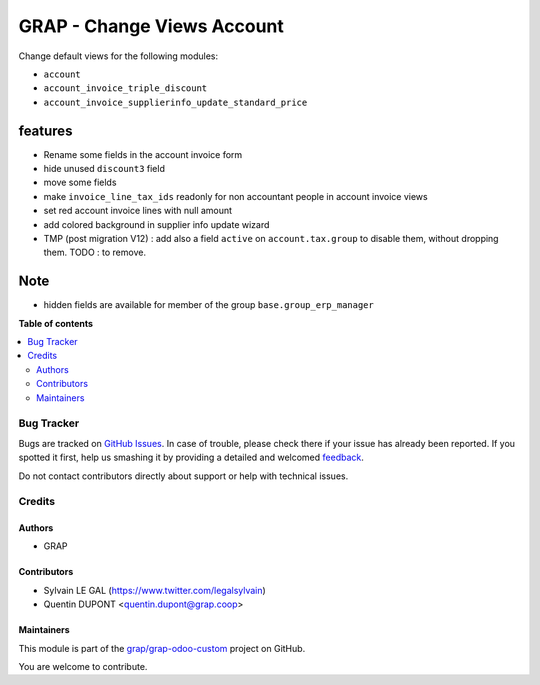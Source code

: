 ===========================
GRAP - Change Views Account
===========================

.. !!!!!!!!!!!!!!!!!!!!!!!!!!!!!!!!!!!!!!!!!!!!!!!!!!!!
   !! This file is generated by oca-gen-addon-readme !!
   !! changes will be overwritten.                   !!
   !!!!!!!!!!!!!!!!!!!!!!!!!!!!!!!!!!!!!!!!!!!!!!!!!!!!

.. |badge1| image:: https://img.shields.io/badge/maturity-Beta-yellow.png
    :target: https://odoo-community.org/page/development-status
    :alt: Beta
.. |badge2| image:: https://img.shields.io/badge/licence-AGPL--3-blue.png
    :target: http://www.gnu.org/licenses/agpl-3.0-standalone.html
    :alt: License: AGPL-3
.. |badge3| image:: https://img.shields.io/badge/github-grap%2Fgrap--odoo--custom-lightgray.png?logo=github
    :target: https://github.com/grap/grap-odoo-custom/tree/12.0/grap_change_views_account
    :alt: grap/grap-odoo-custom

|badge1| |badge2| |badge3| 

Change default views for the following modules:

- ``account``
- ``account_invoice_triple_discount``
- ``account_invoice_supplierinfo_update_standard_price``

features
--------

- Rename some fields in the account invoice form
- hide unused ``discount3`` field
- move some fields
- make ``invoice_line_tax_ids`` readonly for non accountant people in account invoice views
- set red account invoice lines with null amount

- add colored background in supplier info update wizard

- TMP (post migration V12) : add also a field ``active`` on ``account.tax.group``
  to disable them, without dropping them.
  TODO : to remove.

Note
----

- hidden fields are available for member of the group ``base.group_erp_manager``

**Table of contents**

.. contents::
   :local:

Bug Tracker
===========

Bugs are tracked on `GitHub Issues <https://github.com/grap/grap-odoo-custom/issues>`_.
In case of trouble, please check there if your issue has already been reported.
If you spotted it first, help us smashing it by providing a detailed and welcomed
`feedback <https://github.com/grap/grap-odoo-custom/issues/new?body=module:%20grap_change_views_account%0Aversion:%2012.0%0A%0A**Steps%20to%20reproduce**%0A-%20...%0A%0A**Current%20behavior**%0A%0A**Expected%20behavior**>`_.

Do not contact contributors directly about support or help with technical issues.

Credits
=======

Authors
~~~~~~~

* GRAP

Contributors
~~~~~~~~~~~~

* Sylvain LE GAL (https://www.twitter.com/legalsylvain)
* Quentin DUPONT <quentin.dupont@grap.coop>

Maintainers
~~~~~~~~~~~

This module is part of the `grap/grap-odoo-custom <https://github.com/grap/grap-odoo-custom/tree/12.0/grap_change_views_account>`_ project on GitHub.

You are welcome to contribute.
